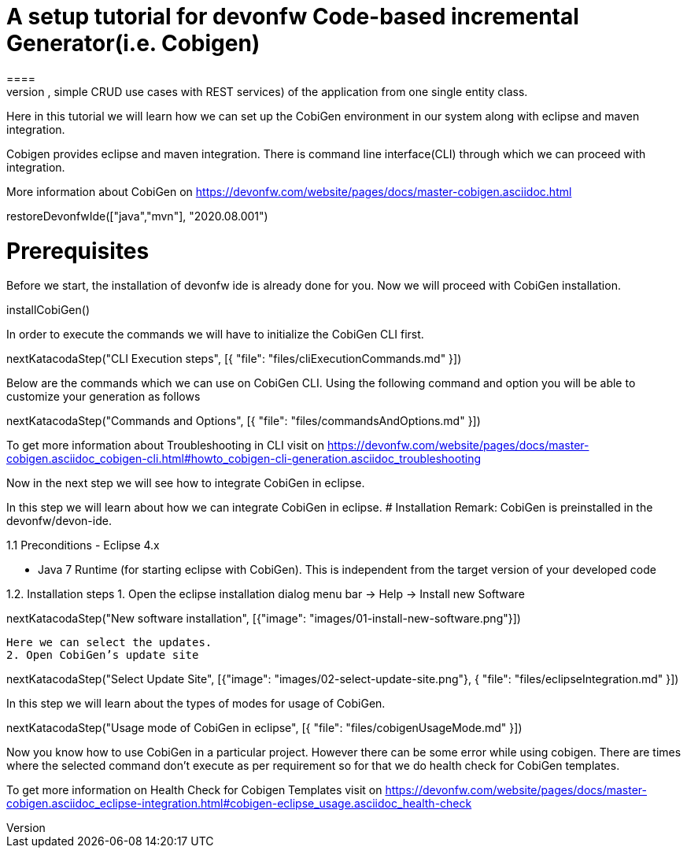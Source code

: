 = A setup tutorial for devonfw Code-based incremental Generator(i.e. Cobigen)
====
CobiGen is a generic incremental code generator. It allows you to build Java CRUD application based on the devonfw architecture including all software layers. You can generate all necessary classes and services (DAOs, Transfer Objects, simple CRUD use cases with REST services) of the application from one single entity class.

Here in this tutorial we will learn how we can set up the CobiGen environment in our system along with eclipse and maven integration. 

Cobigen provides eclipse and maven integration. There is command line interface(CLI) through which we can proceed with integration.

More information about CobiGen on https://devonfw.com/website/pages/docs/master-cobigen.asciidoc.html
====

[step]
--
restoreDevonfwIde(["java","mvn"], "2020.08.001")
--

====
# Prerequisites
Before we start, the installation of devonfw ide is already done for you.
Now we will proceed with CobiGen installation.
[step]
--
installCobiGen()
--

In order to execute the commands we will have to initialize the CobiGen CLI first.

[step]
--
nextKatacodaStep("CLI Execution steps", [{ "file": "files/cliExecutionCommands.md" }])
--
====

====
Below are the commands which we can use on CobiGen CLI.
Using the following command and option you will be able to customize your generation as follows

[step]
--
nextKatacodaStep("Commands and Options", [{ "file": "files/commandsAndOptions.md" }])
--

To get more information about Troubleshooting in CLI visit on https://devonfw.com/website/pages/docs/master-cobigen.asciidoc_cobigen-cli.html#howto_cobigen-cli-generation.asciidoc_troubleshooting

Now in the next step we will see how to integrate CobiGen in eclipse.
====

====
In this step we will learn about how we can integrate CobiGen in eclipse.
# Installation
Remark: CobiGen is preinstalled in the devonfw/devon-ide.

1.1  Preconditions
    - Eclipse 4.x

    - Java 7 Runtime (for starting eclipse with CobiGen). This is independent from the target version of your developed code

1.2. Installation steps
    1. Open the eclipse installation dialog
    menu bar → Help → Install new Software
[step]
--
nextKatacodaStep("New software installation", [{"image": "images/01-install-new-software.png"}])
-- 

    Here we can select the updates.
    2. Open CobiGen’s update site
[step]
--
nextKatacodaStep("Select Update Site", [{"image": "images/02-select-update-site.png"}, { "file": "files/eclipseIntegration.md" }])
-- 
====

====
In this step we will learn about the types of modes for usage of CobiGen.

[step]
--
nextKatacodaStep("Usage mode of CobiGen in eclipse", [{ "file": "files/cobigenUsageMode.md" }])
--

Now you know how to use CobiGen in a particular project.
However there can be some error while using cobigen. There are times where the selected command don't execute as per requirement so for that we do health check for CobiGen templates.

To get more information on Health Check for Cobigen Templates visit on https://devonfw.com/website/pages/docs/master-cobigen.asciidoc_eclipse-integration.html#cobigen-eclipse_usage.asciidoc_health-check